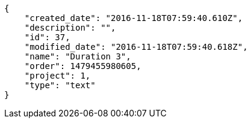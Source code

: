 [source,json]
----
{
    "created_date": "2016-11-18T07:59:40.610Z",
    "description": "",
    "id": 37,
    "modified_date": "2016-11-18T07:59:40.618Z",
    "name": "Duration 3",
    "order": 1479455980605,
    "project": 1,
    "type": "text"
}
----
